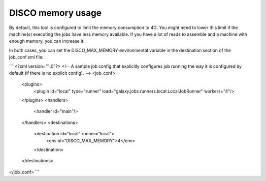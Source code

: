 DISCO memory usage
==================


By default, this tool is configured to limit the memory consumption to 4G.
You might need to lower this limit if the machine(s) executing the jobs have less memory available.
If you have a lot of reads to assemble and a machine with enough memory, you can increase it.

In both cases, you can set the DISCO_MAX_MEMORY environmental variable in the destination section of the job_conf.xml file:

```
<?xml version="1.0"?>
<!-- A sample job config that explicitly configures job running the way it is configured by default (if there is no explicit config). -->
<job_conf>
    <plugins>
        <plugin id="local" type="runner" load="galaxy.jobs.runners.local:LocalJobRunner" workers="4"/>
    </plugins>
    <handlers>
        <handler id="main"/>
    </handlers>
    <destinations>
        <destination id="local" runner="local">
            <env id="DISCO_MAX_MEMORY">4</env>
        </destination>
    </destinations>
</job_conf>
```

